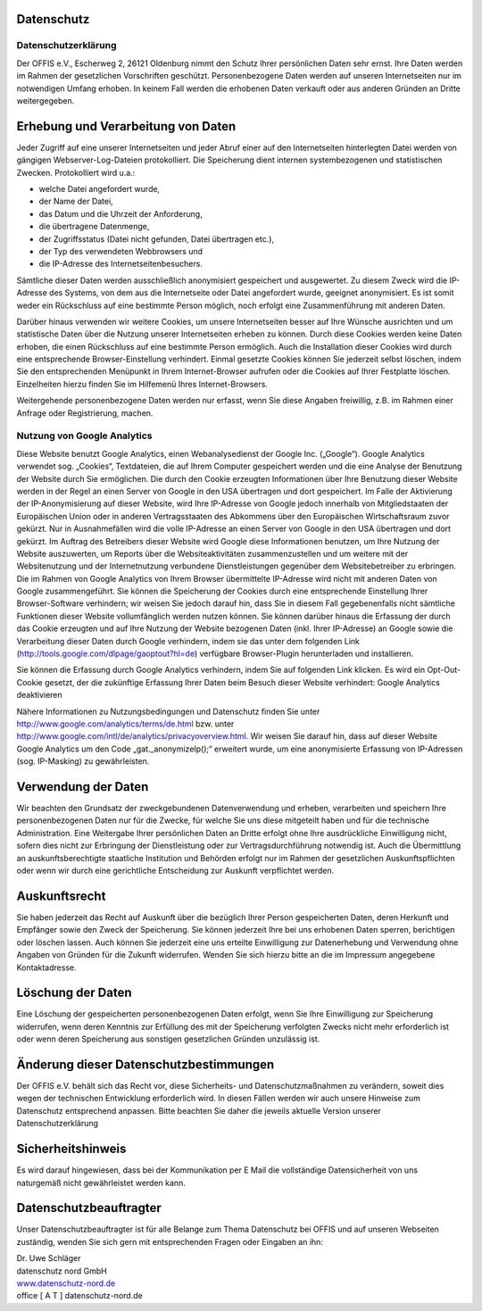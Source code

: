 Datenschutz
===========


Datenschutzerklärung
--------------------

Der OFFIS e.V., Escherweg 2, 26121 Oldenburg nimmt den Schutz Ihrer persönlichen Daten sehr ernst. Ihre Daten werden im Rahmen der gesetzlichen Vorschriften geschützt. Personenbezogene Daten werden auf unseren Internetseiten nur im notwendigen Umfang erhoben. In keinem Fall werden die erhobenen Daten verkauft oder aus anderen Gründen an Dritte weitergegeben.


Erhebung und Verarbeitung von Daten
===================================

Jeder Zugriff auf eine unserer Internetseiten und jeder Abruf einer auf den Internetseiten hinterlegten Datei werden von gängigen Webserver-Log-Dateien protokolliert. Die Speicherung dient internen systembezogenen und statistischen Zwecken. Protokolliert wird u.a.:

* welche Datei angefordert wurde,
* der Name der Datei,
* das Datum und die Uhrzeit der Anforderung,
* die übertragene Datenmenge,
* der Zugriffsstatus (Datei nicht gefunden, Datei übertragen etc.),
* der Typ des verwendeten Webbrowsers und
* die IP-Adresse des Internetseitenbesuchers.

Sämtliche dieser Daten werden ausschließlich anonymisiert gespeichert und ausgewertet. Zu diesem Zweck wird die IP-Adresse des Systems, von dem aus die Internetseite oder Datei angefordert wurde, geeignet anonymisiert. Es ist somit weder ein Rückschluss auf eine bestimmte Person möglich, noch erfolgt eine Zusammenführung mit anderen Daten.

Darüber hinaus verwenden wir weitere Cookies, um unsere Internetseiten besser auf Ihre Wünsche ausrichten und um statistische Daten über die Nutzung unserer Internetseiten erheben zu können. Durch diese Cookies werden keine Daten erhoben, die einen Rückschluss auf eine bestimmte Person ermöglich. Auch die Installation dieser Cookies wird durch eine entsprechende Browser-Einstellung verhindert. Einmal gesetzte Cookies können Sie jederzeit selbst löschen, indem Sie den entsprechenden Menüpunkt in Ihrem Internet-Browser aufrufen oder die Cookies auf Ihrer Festplatte löschen. Einzelheiten hierzu finden Sie im Hilfemenü Ihres Internet-Browsers.

Weitergehende personenbezogene Daten werden nur erfasst, wenn Sie diese Angaben freiwillig, z.B. im Rahmen einer Anfrage oder Registrierung, machen. 


Nutzung von Google Analytics
----------------------------

Diese Website benutzt Google Analytics, einen Webanalysedienst der Google Inc. („Google“). Google Analytics verwendet sog. „Cookies“, Textdateien, die auf Ihrem Computer gespeichert werden und die eine Analyse der Benutzung der Website durch Sie ermöglichen. Die durch den Cookie erzeugten Informationen über Ihre Benutzung dieser Website werden in der Regel an einen Server von Google in den USA übertragen und dort gespeichert. Im Falle der Aktivierung der IP-Anonymisierung auf dieser Website, wird Ihre IP-Adresse von Google jedoch innerhalb von Mitgliedstaaten der Europäischen Union oder in anderen Vertragsstaaten des Abkommens über den Europäischen Wirtschaftsraum zuvor gekürzt. Nur in Ausnahmefällen wird die volle IP-Adresse an einen Server von Google in den USA übertragen und dort gekürzt. Im Auftrag des Betreibers dieser Website wird Google diese Informationen benutzen, um Ihre Nutzung der Website auszuwerten, um Reports über die Websiteaktivitäten zusammenzustellen und um weitere mit der Websitenutzung und der Internetnutzung verbundene Dienstleistungen gegenüber dem Websitebetreiber zu erbringen. Die im Rahmen von Google Analytics von Ihrem Browser übermittelte IP-Adresse wird nicht mit anderen Daten von Google zusammengeführt. Sie können die Speicherung der Cookies durch eine entsprechende Einstellung Ihrer Browser-Software verhindern; wir weisen Sie jedoch darauf hin, dass Sie in diesem Fall gegebenenfalls nicht sämtliche Funktionen dieser Website vollumfänglich werden nutzen können. Sie können darüber hinaus die Erfassung der durch das Cookie erzeugten und auf Ihre Nutzung der Website bezogenen Daten (inkl. Ihrer IP-Adresse) an Google sowie die Verarbeitung dieser Daten durch Google verhindern, indem sie das unter dem folgenden Link (http://tools.google.com/dlpage/gaoptout?hl=de) verfügbare Browser-Plugin herunterladen und installieren.

Sie können die Erfassung durch Google Analytics verhindern, indem Sie auf folgenden Link klicken. Es wird ein Opt-Out-Cookie gesetzt, der die zukünftige Erfassung Ihrer Daten beim Besuch dieser Website verhindert: Google Analytics deaktivieren

Nähere Informationen zu Nutzungsbedingungen und Datenschutz finden Sie unter http://www.google.com/analytics/terms/de.html bzw. unter http://www.google.com/intl/de/analytics/privacyoverview.html. Wir weisen Sie darauf hin, dass auf dieser Website Google Analytics um den Code „gat._anonymizeIp();“ erweitert wurde, um eine anonymisierte Erfassung von IP-Adressen (sog. IP-Masking) zu gewährleisten.


Verwendung der Daten
====================

Wir beachten den Grundsatz der zweckgebundenen Datenverwendung und erheben, verarbeiten und speichern Ihre personenbezogenen Daten nur für die Zwecke, für welche Sie uns diese mitgeteilt haben und für die technische Administration. Eine Weitergabe Ihrer persönlichen Daten an Dritte erfolgt ohne Ihre ausdrückliche Einwilligung nicht, sofern dies nicht zur Erbringung der Dienstleistung oder zur Vertragsdurchführung notwendig ist. Auch die Übermittlung an auskunftsberechtigte staatliche Institution und Behörden erfolgt nur im Rahmen der gesetzlichen Auskunftspflichten oder wenn wir durch eine gerichtliche Entscheidung zur Auskunft verpflichtet werden.


Auskunftsrecht
==============

Sie haben jederzeit das Recht auf Auskunft über die bezüglich Ihrer Person gespeicherten Daten, deren Herkunft und Empfänger sowie den Zweck der Speicherung. Sie können jederzeit Ihre bei uns erhobenen Daten sperren, berichtigen oder löschen lassen. Auch können Sie jederzeit eine uns erteilte Einwilligung zur Datenerhebung und Verwendung ohne Angaben von Gründen für die Zukunft widerrufen. Wenden Sie sich hierzu bitte an die im Impressum angegebene Kontaktadresse.


Löschung der Daten
==================

Eine Löschung der gespeicherten personenbezogenen Daten erfolgt, wenn Sie Ihre Einwilligung zur Speicherung widerrufen, wenn deren Kenntnis zur Erfüllung des mit der Speicherung verfolgten Zwecks nicht mehr erforderlich ist oder wenn deren Speicherung aus sonstigen gesetzlichen Gründen unzulässig ist.  


Änderung dieser Datenschutzbestimmungen
=======================================

Der OFFIS e.V. behält sich das Recht vor, diese Sicherheits- und Datenschutzmaßnahmen zu verändern, soweit dies wegen der technischen Entwicklung erforderlich wird. In diesen Fällen werden wir auch unsere Hinweise zum Datenschutz entsprechend anpassen. Bitte beachten Sie daher die jeweils aktuelle Version unserer Datenschutzerklärung


Sicherheitshinweis
==================

Es wird darauf hingewiesen, dass bei der Kommunikation per E Mail die vollständige Datensicherheit von uns naturgemäß nicht gewährleistet werden kann.  


Datenschutzbeauftragter
=======================

Unser Datenschutzbeauftragter ist für alle Belange zum Thema Datenschutz bei OFFIS und auf unseren Webseiten zuständig, wenden Sie sich gern mit entsprechenden Fragen oder Eingaben an ihn:

| Dr. Uwe Schläger
| datenschutz nord GmbH
| `www.datenschutz-nord.de <http://www.datenschutz-nord.de>`_
| office [ A T ] datenschutz-nord.de
